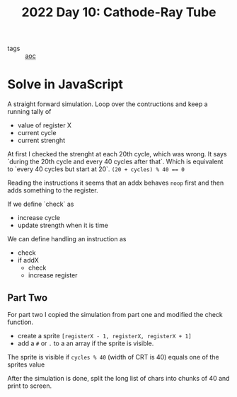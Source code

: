 :PROPERTIES:
:ID:       8dec769b-49eb-430c-af93-3eb9dca6dfe8
:END:
#+title: 2022 Day 10: Cathode-Ray Tube
#+options: toc:nil num:nil

- tags :: [[id:3b4d4e31-7340-4c89-a44d-df55e5d0a3d3][aoc]]

* Solve in JavaScript

A straight forward simulation. Loop over the contructions and keep a running tally of
- value of register X
- current cycle
- current strenght

At first I checked the strenght at each 20th cycle, which was wrong. It says `during the 20th cycle and every 40 cycles after that`. Which is equivalent to `every 40 cycles but start at 20`. ~(20 + cycles) % 40 == 0~

Reading the instructions it seems that an addx behaves ~noop~ first and then adds something to the register.

If we define `check` as
- increase cycle
- update strength when it is time

We can define handling an instruction as
- check
- if addX
  - check
  - increase register

** Part Two


For part two I copied the simulation from part one and modified the check function.

- create a sprite ~[registerX - 1, registerX, registerX + 1]~
- add a ~#~  or ~.~ to a an array if the sprite is visible.

The sprite is visible if ~cycles % 40~ (width of CRT is 40) equals one of the sprites value

After the simulation is done, split the long list of chars into chunks of 40 and print to screen.
